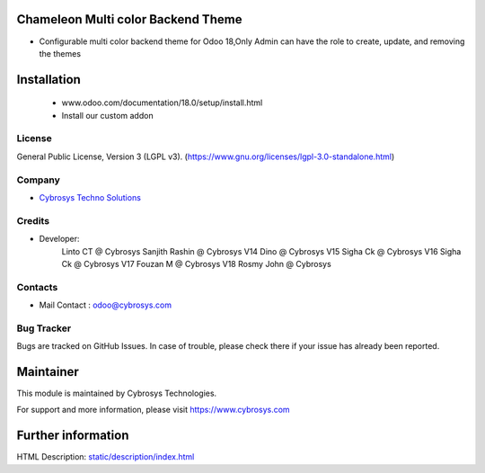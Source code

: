 .. image:: https://img.shields.io/badge/licence-LGPL--3-blue.svg
    :target: http://www.gnu.org/licenses/lgpl-3.0-standalone.html
    :alt: License: LGPL-3

Chameleon Multi color Backend Theme
===================================
* Configurable multi color backend theme for Odoo 18,Only Admin can have the role to create, update, and removing the themes

Installation
============
   - www.odoo.com/documentation/18.0/setup/install.html
   - Install our custom addon

License
-------
General Public License, Version 3 (LGPL v3).
(https://www.gnu.org/licenses/lgpl-3.0-standalone.html)

Company
-------
* `Cybrosys Techno Solutions <https://cybrosys.com/>`__

Credits
-------
* Developer:
    Linto CT @ Cybrosys
    Sanjith Rashin  @ Cybrosys
    V14 Dino @ Cybrosys
    V15 Sigha Ck  @ Cybrosys
    V16 Sigha Ck  @ Cybrosys
    V17 Fouzan M  @ Cybrosys
    V18 Rosmy John  @ Cybrosys

Contacts
--------
* Mail Contact : odoo@cybrosys.com

Bug Tracker
-----------
Bugs are tracked on GitHub Issues. In case of trouble, please check there if your issue has already been reported.

Maintainer
==========
.. image:: https://cybrosys.com/images/logo.png
   :target: https://cybrosys.com
This module is maintained by Cybrosys Technologies.

For support and more information, please visit https://www.cybrosys.com

Further information
===================
HTML Description: `<static/description/index.html>`__
